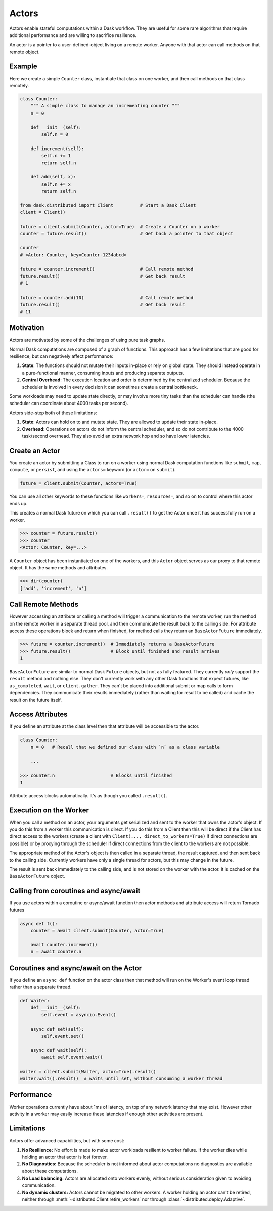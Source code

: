 Actors
======

Actors enable stateful computations within a Dask workflow.  They are useful
for some rare algorithms that require additional performance and are willing to
sacrifice resilience.

An actor is a pointer to a user-defined-object living on a remote worker.
Anyone with that actor can call methods on that remote object.

Example
-------

Here we create a simple ``Counter`` class, instantiate that class on one worker,
and then call methods on that class remotely.

.. code-block:: python

   class Counter:
       """ A simple class to manage an incrementing counter """
       n = 0

       def __init__(self):
           self.n = 0

       def increment(self):
           self.n += 1
           return self.n

       def add(self, x):
           self.n += x
           return self.n

   from dask.distributed import Client          # Start a Dask Client
   client = Client()

   future = client.submit(Counter, actor=True)  # Create a Counter on a worker
   counter = future.result()                    # Get back a pointer to that object

   counter
   # <Actor: Counter, key=Counter-1234abcd>

   future = counter.increment()                 # Call remote method
   future.result()                              # Get back result
   # 1

   future = counter.add(10)                     # Call remote method
   future.result()                              # Get back result
   # 11

Motivation
----------

Actors are motivated by some of the challenges of using pure task graphs.

Normal Dask computations are composed of a graph of functions.
This approach has a few limitations that are good for resilience, but can
negatively affect performance:

1.  **State**: The functions should not mutate their inputs in-place or rely on
    global state.  They  should instead operate in a pure-functional manner,
    consuming inputs and producing separate outputs.
2.  **Central Overhead**: The execution location and order is determined by the
    centralized scheduler.  Because the scheduler is involved in every decision
    it can sometimes create a central bottleneck.

Some workloads may need to update state directly, or may involve more tiny
tasks than the scheduler can handle (the scheduler can coordinate about 4000
tasks per second).

Actors side-step both of these limitations:

1.  **State**: Actors can hold on to and mutate state.  They are allowed to
    update their state in-place.
2.  **Overhead**: Operations on actors do not inform the central scheduler, and
    so do not contribute to the 4000 task/second overhead.  They also avoid an
    extra network hop and so have lower latencies.

Create an Actor
---------------

You create an actor by submitting a Class to run on a worker using normal Dask
computation functions like ``submit``, ``map``, ``compute``, or ``persist``,
and using the ``actors=`` keyword (or ``actor=`` on ``submit``).

.. code-block:: python

   future = client.submit(Counter, actors=True)

You can use all other keywords to these functions like ``workers=``,
``resources=``, and so on to control where this actor ends up.

This creates a normal Dask future on which you can call ``.result()`` to get
the Actor once it has successfully run on a worker.

.. code-block:: python

   >>> counter = future.result()
   >>> counter
   <Actor: Counter, key=...>

A ``Counter`` object has been instantiated on one of the workers, and this
``Actor`` object serves as our proxy to that remote object.  It has the same
methods and attributes.

.. code-block:: python

   >>> dir(counter)
   ['add', 'increment', 'n']

Call Remote Methods
-------------------

However accessing an attribute or calling a method will trigger a communication
to the remote worker, run the method on the remote worker in a separate thread
pool, and then communicate the result back to the calling side.  For attribute
access these operations block and return when finished, for method calls they
return an ``BaseActorFuture`` immediately.

.. code-block:: python

   >>> future = counter.increment()  # Immediately returns a BaseActorFuture
   >>> future.result()               # Block until finished and result arrives
   1

``BaseActorFuture`` are similar to normal Dask ``Future`` objects, but not as fully
featured.  They currently *only* support the ``result`` method and nothing else.
They don't currently work with any other Dask functions that expect futures,
like ``as_completed``, ``wait``, or ``client.gather``.  They can't be placed
into additional submit or map calls to form dependencies.  They communicate
their results immediately (rather than waiting for result to be called) and
cache the result on the future itself.

Access Attributes
-----------------

If you define an attribute at the class level then that attribute will be
accessible to the actor.

.. code-block:: python

   class Counter:
       n = 0   # Recall that we defined our class with `n` as a class variable

       ...

   >>> counter.n                     # Blocks until finished
   1

Attribute access blocks automatically.  It's as though you called ``.result()``.


Execution on the Worker
-----------------------

When you call a method on an actor, your arguments get serialized and sent
to the worker that owns the actor's object.  If you do this from a worker this
communication is direct.  If you do this from a Client then this will be direct
if the Client has direct access to the workers (create a client with
``Client(..., direct_to_workers=True)`` if direct connections are possible) or
by proxying through the scheduler if direct connections from the client to the
workers are not possible.

The appropriate method of the Actor's object is then called in a separate
thread, the result captured, and then sent back to the calling side.  Currently
workers have only a single thread for actors, but this may change in the
future.

The result is sent back immediately to the calling side, and is not stored on
the worker with the actor.  It is cached on the ``BaseActorFuture`` object.


Calling from coroutines and async/await
---------------------------------------

If you use actors within a coroutine or async/await function then actor methods
and attribute access will return Tornado futures

.. code-block:: python

   async def f():
       counter = await client.submit(Counter, actor=True)

       await counter.increment()
       n = await counter.n


Coroutines and async/await on the Actor
---------------------------------------

If you define an ``async def`` function on the actor class then that method
will run on the Worker's event loop thread rather than a separate thread.

.. code-block:: python

   def Waiter:
       def __init__(self):
           self.event = asyncio.Event()

       async def set(self):
           self.event.set()

       async def wait(self):
           await self.event.wait()

   waiter = client.submit(Waiter, actor=True).result()
   waiter.wait().result()  # waits until set, without consuming a worker thread


Performance
-----------

Worker operations currently have about 1ms of latency, on top of any network
latency that may exist.  However other activity in a worker may easily increase
these latencies if enough other activities are present.


Limitations
-----------

Actors offer advanced capabilities, but with some cost:

1.  **No Resilience:** No effort is made to make actor workloads resilient to
    worker failure.  If the worker dies while holding an actor that actor is
    lost forever.
2.  **No Diagnostics:** Because the scheduler is not informed about actor
    computations no diagnostics are available about these computations.
3.  **No Load balancing:** Actors are allocated onto workers evenly, without
    serious consideration given to avoiding communication.
4.  **No dynamic clusters:** Actors cannot be migrated to other workers.
    A worker holding an actor can't be retired, neither through
    :meth:`~distributed.Client.retire_workers` nor through
    :class:`~distributed.deploy.Adaptive`.
